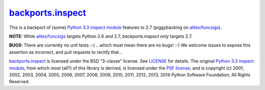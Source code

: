 ====================
`backports.inspect`_
====================

.. image:: https://img.shields.io/pypi/v/backports.inspect.svg?style=flat
    :target: https://pypi.python.org/pypi/backports.inspect/
    :alt: Latest Version

This is a backport of (some) `Python 3.3 inspect module`_ features to
2.7 (piggybacking on `aliles/funcsigs`_).

**NOTE:** While `aliles/funcsigs`_ targets Python 2.6 *and* 2.7,
`backports.inspect` *only* targets 2.7.

**BUGS:** There are currently no unit tests :-( ...which must mean
there are no bugs! :-) We welcome issues to expose this assertion as
incorrect, and pull requests to rectify that...

`backports.inspect`_ is licensed under the BSD "3-clause" license. See
`LICENSE`_ for details. The original `Python 3.3 inspect module`_,
from which most (all?) of this library is derived, is licensed under
the `PSF license`_, and is copyright (c) 2001, 2002, 2003, 2004, 2005,
2006, 2007, 2008, 2009, 2010, 2011, 2012, 2013, 2014 Python Software
Foundation; All Rights Reserved.


.. _backports.inspect: https://github.com/agoraplex/backports.inspect
.. _Python 3.3 inspect module: http://docs.python.org/3/library/inspect.html
.. _aliles/funcsigs: https://github.com/aliles/funcsigs
.. _LICENSE: https://github.com/agoraplex/backports.inspect/blob/master/LICENSE.rst
.. _PSF license: https://github.com/agoraplex/backports.inspect/blob/master/PSF_LICENSE.txt
